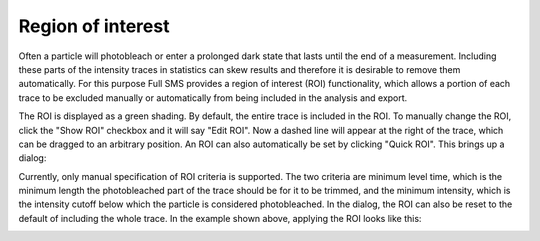 Region of interest
==================

Often a particle will photobleach or enter a prolonged dark state that lasts until the end of a measurement.
Including these parts of the intensity traces in statistics can skew results and therefore it is desirable to remove
them automatically. For this purpose Full SMS provides a region of interest (ROI) functionality, which allows a
portion of each trace to be excluded manually or automatically from being included in the analysis and export.

.. image:: images/before_roi.png
   :alt: Raster Scan tab in the GUI
   :align: left

The ROI is displayed as a green shading. By default, the entire trace is included in the ROI. To manually change the
ROI, click the "Show ROI" checkbox and it will say "Edit ROI". Now a dashed line will appear at the right of the
trace, which can be dragged to an arbitrary position. An ROI can also automatically be set by clicking "Quick ROI".
This brings up a dialog:

.. image:: images/roi_dialog.png
   :alt: Raster Scan tab in the GUI
   :align: center
   :width: 300

Currently, only manual specification of ROI criteria is supported. The two criteria are minimum level time, which is
the minimum length the photobleached part of the trace should be for it to be trimmed, and the minimum intensity,
which is the intensity cutoff below which the particle is considered photobleached. In the dialog, the ROI can also
be reset to the default of including the whole trace. In the example shown above, applying the ROI looks like this:

.. image:: images/after_roi.png
   :alt: Raster Scan tab in the GUI
   :align: left
